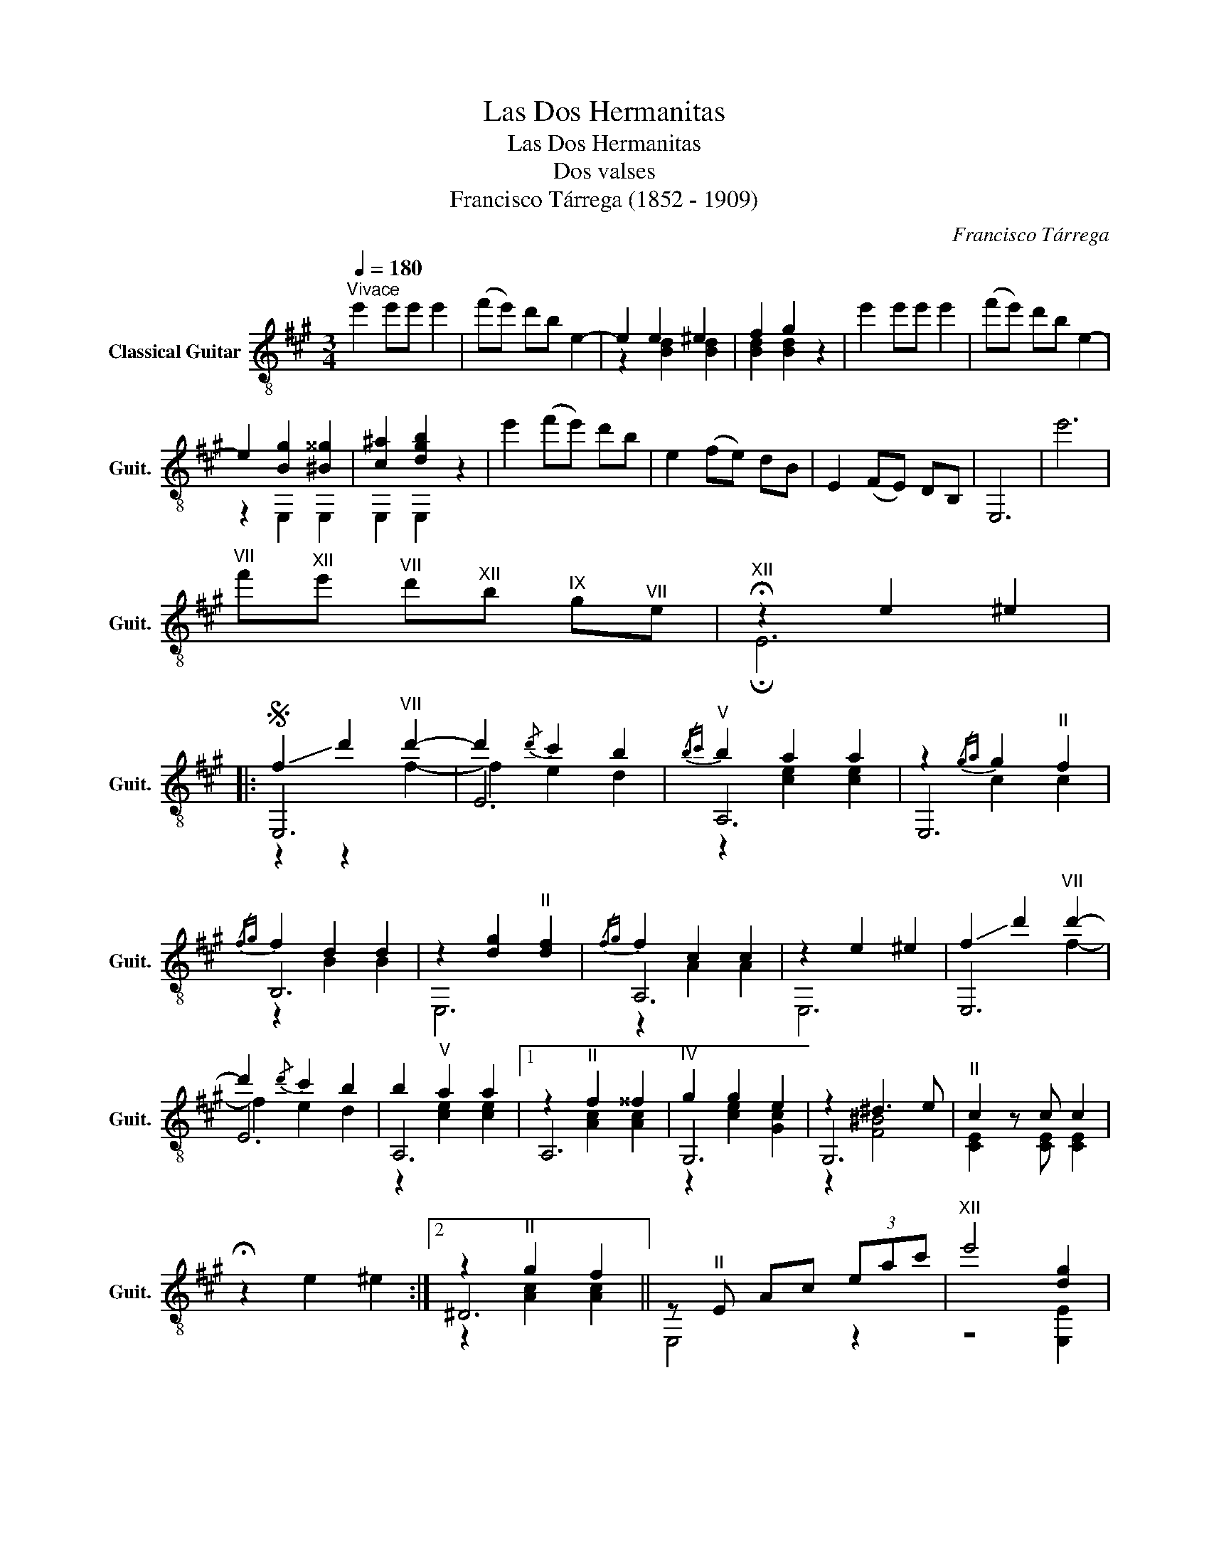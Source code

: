 X:1
T:Las Dos Hermanitas
T:Las Dos Hermanitas
T:Dos valses
T:Francisco Tárrega (1852 - 1909)
C:Francisco Tárrega
%%score ( 1 2 3 )
L:1/8
Q:1/4=180
M:3/4
K:A
V:1 treble-8 nm="Classical Guitar" snm="Guit."
V:2 treble-8 
V:3 treble-8 
V:1
"^Vivace" e'2 e'e' e'2 | (f'e') d'b e2- | e2 e2 ^e2 | f2 g2 z2 | e'2 e'e' e'2 | (f'e') d'b e2- | %6
 e2 [Bg]2 [^B^^g]2 | [c^a]2 [dgb]2 z2 | e'2 (f'e') d'b | e2 (fe) dB | E2 (FE) DB, | E,6 | e'6 | %13
"^VII" f'"^XII"e'"^VII" d'"^XII"b"^IX" g"^VII"e |"^XII" !fermata!z2 e2 ^e2 |: %15
S !-(!f2 !-)!d'2"^VII" d'2- | d'2{/d'} c'2 b2 |"^V"{/bc'} b2 a2 a2 | z2{/ga} g2"^II" f2 | %19
{/fg} f2 d2 d2 | z2 [dg]2"^II" [df]2 |{/fg} f2 c2 c2 | z2 e2 ^e2 | !-(!f2 !-)!d'2"^VII" d'2- | %24
 d'2{/d'} c'2 b2 | b2"^V" a2 a2 |1 z2"^II" f2 ^^f2 |"^IV" g2 g2 e2 | z2 ^d3 e |"^II" c2 z c c2 | %30
 !fermata!z2 e2 ^e2 :|2 z2"^II" g2 f2 || z"^II" E Ac (3eac' |"^XII" e'4 [dg]2 | %34
"^II" [ca]2 z [ca] [ca]2!fine! |]:[K:E] z2 (gb) (ef) | g2{/d'} c'2{/d'} c'2 |"^IV" z (b g)e BG | %38
 z2 [ea]2 [da]2 | z2 (ag) (fe) | e2"^II" d2 d2 | z f dA FB, | z2"^V" a2"^IV" g2 | z2 (gb) (ef) | %44
 g2{/d'} c'2{/d'} c'2 |"^IV" z (b g)e BG |!-(!{/g} !-)!d'2 d'2 c'2 | z"^II" c (gf) cA | Be GB EG | %49
 z4"^II" [FAd]2 | [GBe]2 z [GBe] [GBe]2 ::[K:D] z2 z2!-(!{/f} !-)!a2 | a6 | a6 | a6 | cc' Bb Aa | %56
 a6 | a6 | a6 | dd' cc' Bb | a6 | a6 | a6 | (c'd') (^d'e') (f'e') | f6 | ^g6 | %66
"^II" [Aca]2 z [Aca] [Aca]2 :: z2!-(!{/f} !-)!a2 ^a2 |"^VII" b2 [Agc']2 d'2 | %69
!-(!{/d'} !-)!f'2 e'2 !-(!c'2 |!-)!{/a} a6 | z2{/e'f'} e'2 !-(!d'2 | !-)!g6 | %73
 z2{/d'e'} d'2 !-(!c'2 | !-)!f6 | z2!-(!{/d} !-)!a2 ^a2 |"^VII" b2 c'2 d'2 |{/e'f'} e'2 d'2 c'2 | %78
"^IX" f'6 |"^VII" z A ^df (=c'b) |!-(!{/f} !-)!a2 g2 g2 | z2 f3 e | [FAd]2 z d [FAd]2 :| %83
 z2 e2 ^e2!D.S.! |] %84
V:2
 x6 | x6 | z2 [Bd]2 [Bd]2 | [Bd]2 [Bd]2 z2 | x6 | x6 | z2 E,2 E,2 | E,2 E,2 z2 | x6 | x6 | x6 | %11
 x6 | x6 | x6 | !fermata!E6 |: E,6 | E6 | A,6 | E,6 | B,6 | E,6 | A,6 | E,6 | E,6 | E6 | A,6 |1 %26
 A,6 | G,6 | G,6 | [CE]2 z [CE] [CE]2 | x6 :|2 ^D6 || E,4 z2 | z4 [E,E]2 | [A,E]2 z E [A,E]2 |]: %35
[K:E] x6 | E,6 | G,6 | [FA]4 B2 | B,6 | F,6 | B,6 | E,6 | E,6 | E,6 | G,6 | A,6 | A,6 | B,6 | %49
 B,4 B,2 | E,2 z2 E,2 ::[K:D] x6 | z2 [df]2 [df]2 | z2 [=cf]2 [cf]2 | z2 [cg]2 [cg]2 | c2 B2 A2 | %56
 z2 [Gc]2 [Gc]2 | z2 [Gc]2 [Gc]2 | z2 [Fd]2 [Fd]2 | d2 c2 B2 | z2 [df]2 [df]2 | z2 [=cf]2 [cf]2 | %62
 z2 [ce]2 [ce]2 | x6 | z2 [B^d]2 [Bd]2 | z2 [EBd]2 [EBd]2 | A,2 z2 A,2 :: x6 | x6 | z2 G2 z2 | %70
 z2 [df]2 [df]2 | x6 | z2"^II" [Ac]2 [Ac]2 | x6 | z2 [Ad]2 [Ad]2 | x6 | x6 | x6 | z2 [e^a]2 [ea]2 | %79
 x6 | z2 B2 B2 | z2 [Gc]4 | D2 z2 D2 :| x6 |] %84
V:3
 x6 | x6 | x6 | x6 | x6 | x6 | x6 | x6 | x6 | x6 | x6 | x6 | x6 | x6 | x6 |: z2 z2 f2- | f2 e2 d2 | %17
 z2 [ce]2 [ce]2 | x2 c2 c2 | z2 B2 B2 | x6 | z2 A2 A2 | x6 | x4 f2- | f2 e2 d2 | z2 [ce]2 [ce]2 |1 %26
 x2 [Ac]2 [Ac]2 | z2 [ce]2 [Gc]2 | z2 [F^B]4 | x6 | x6 :|2 z2 [Ac]2 [Ac]2 || x6 | x6 | x6 |]: %35
[K:E] x6 | z2 B2 B2 | x6 | x6 | x6 | z2 [FA]2 [FA]2 | x6 | z2 [ce]2 [Be]2 | x6 | z2 B2 B2 | x6 | %46
 z2 [fa]2 [fa]2 | x6 | x6 | x6 | x6 ::[K:D] x6 | D6 | ^D6 | E6 | x6 | C6 | A,6 | D6 | x6 | D6 | %61
 ^D6 | E6 | x6 | E,6 | E,6 | x6 :: A,6 | E6 | A,6 | D6 | x6 | E,6 | A,6 | D6 | D6 | [Ag]6 | [GB]6 | %78
 F6 | B,6 | E,6 | A,6 | x6 :| x6 |] %84


